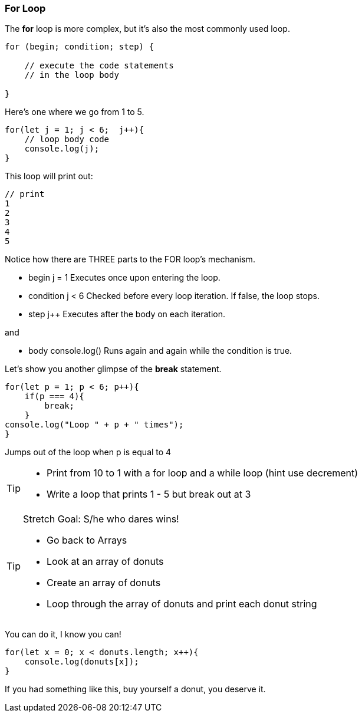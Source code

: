 === For Loop

The *for* loop is more complex, but it’s also the most commonly used loop.

[source]
----
for (begin; condition; step) {

    // execute the code statements 
    // in the loop body

}
----

Here's one where we go from 1 to 5.

[source]
----
for(let j = 1; j < 6;  j++){
    // loop body code
    console.log(j);
}
----

This loop will print out: 

[source]
----
// print 
1 
2 
3 
4 
5 
----

Notice how there are THREE parts to the FOR loop's mechanism. 

* begin	j = 1	Executes once upon entering the loop.
* condition	j < 6	Checked before every loop iteration. If false, the loop stops.
* step    j++	Executes after the body on each iteration.

and

* body	console.log()	Runs again and again while the condition is true.

Let's show you another glimpse of the *break* statement.

[source]
----
for(let p = 1; p < 6; p++){
    if(p === 4){
        break;
    }
console.log("Loop " + p + " times");
}	
----

Jumps out of the loop when p is equal to 4



[TIP]
====
* Print from 10 to 1 with a for loop and a while loop (hint use decrement)
* Write a loop that prints 1 - 5 but break out at 3
====

[TIP]
====
Stretch Goal: S/he who dares wins!

* Go back to Arrays
* Look at an array of donuts
* Create an array of donuts
* Loop through the array of donuts and print each donut string
====

You can do it, I know you can!

[source]
----
for(let x = 0; x < donuts.length; x++){
    console.log(donuts[x]);
}
----

If you had something like this, buy yourself a donut, you deserve it.
